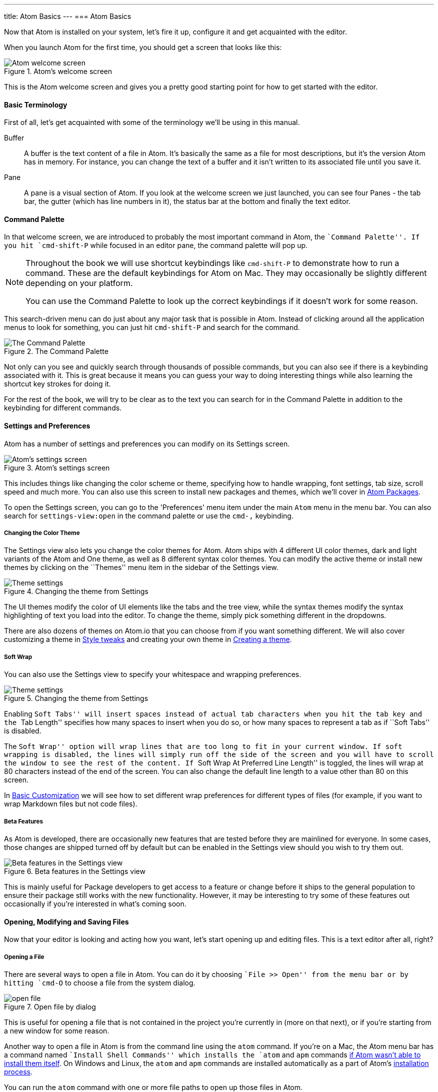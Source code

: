 ---
title: Atom Basics
---
=== Atom Basics

Now that Atom is installed on your system, let's fire it up, configure it and get acquainted with the editor.

When you launch Atom for the first time, you should get a screen that looks like this:

.Atom's welcome screen
image::../../images/first-launch.png[Atom welcome screen]

This is the Atom welcome screen and gives you a pretty good starting point for how to get started with the editor.

==== Basic Terminology

First of all, let's get acquainted with some of the terminology we'll be using in this manual.

Buffer::
  A buffer is the text content of a file in Atom. It's basically the same as a file for most descriptions, but it's the version Atom has in memory. For instance, you can change the text of a buffer and it isn't written to its associated file until you save it.

Pane::
  A pane is a visual section of Atom. If you look at the welcome screen we just launched, you can see four Panes - the tab bar, the gutter (which has line numbers in it), the status bar at the bottom and finally the text editor.

[[_command_palette]]
==== Command Palette

In that welcome screen, we are introduced to probably the most important command in Atom, the ``Command Palette''. If you hit `cmd-shift-P` while focused in an editor pane, the command palette will pop up.

[NOTE]
====
Throughout the book we will use shortcut keybindings like `cmd-shift-P` to demonstrate how to run a command.
These are the default keybindings for Atom on Mac. They may occasionally be slightly different depending on your platform.

You can use the Command Palette to look up the correct keybindings if it doesn't work for some reason.
====

This search-driven menu can do just about any major task that is possible in Atom. Instead of clicking around all the application menus to look for something, you can just hit `cmd-shift-P` and search for the command.

.The Command Palette
image::../../images/command-palette.png[The Command Palette]

Not only can you see and quickly search through thousands of possible commands, but you can also see if there is a keybinding associated with it. This is great because it means you can guess your way to doing interesting things while also learning the shortcut key strokes for doing it.

For the rest of the book, we will try to be clear as to the text you can search for in the Command Palette in addition to the keybinding for different commands.

==== Settings and Preferences

Atom has a number of settings and preferences you can modify on its Settings screen.

.Atom's settings screen
image::../../images/settings.png[Atom's settings screen]

This includes things like changing the color scheme or theme, specifying how to handle wrapping, font settings, tab size, scroll speed and much more. You can also use this screen to install new packages and themes, which we'll cover in link:/using-atom/sections/atom-packages[Atom Packages].

To open the Settings screen, you can go to the 'Preferences' menu item under the main `Atom` menu in the menu bar. You can also search for `settings-view:open` in the command palette or use the `cmd-,` keybinding.

[[_color_themes]]
===== Changing the Color Theme

The Settings view also lets you change the color themes for Atom. Atom ships with 4 different UI color themes, dark and light variants of the Atom and One theme, as well as 8 different syntax color themes. You can modify the active theme or install new themes by clicking on the ``Themes'' menu item in the sidebar of the Settings view.

.Changing the theme from Settings
image::../../images/theme.png[Theme settings]

The UI themes modify the color of UI elements like the tabs and the tree view, while the syntax themes modify the syntax highlighting of text you load into the editor. To change the theme, simply pick something different in the dropdowns.

There are also dozens of themes on Atom.io that you can choose from if you want something different. We will also cover customizing a theme in link:/using-atom/sections/basic-customization[Style tweaks] and creating your own theme in link:/hacking-atom/sections/creating-a-theme[Creating a theme].

===== Soft Wrap

You can also use the Settings view to specify your whitespace and wrapping preferences.

.Changing the theme from Settings
image::../../images/settings-wrap.png[Theme settings]

Enabling ``Soft Tabs'' will insert spaces instead of actual tab characters when you hit the `tab` key and the ``Tab Length'' specifies how many spaces to insert when you do so, or how many spaces to represent a tab as if ``Soft Tabs'' is disabled.

The ``Soft Wrap'' option will wrap lines that are too long to fit in your current window. If soft wrapping is disabled, the lines will simply run off the side of the screen and you will have to scroll the window to see the rest of the content. If ``Soft Wrap At Preferred Line Length'' is toggled, the lines will wrap at 80 characters instead of the end of the screen. You can also change the default line length to a value other than 80 on this screen.

In link:/using-atom/sections/basic-customization[Basic Customization] we will see how to set different wrap preferences for different types of files (for example, if you want to wrap Markdown files but not code files).

===== Beta Features

As Atom is developed, there are occasionally new features that are tested before they are mainlined for everyone. In some cases, those changes are shipped turned off by default but can be enabled in the Settings view should you wish to try them out.

.Beta features in the Settings view
image::../../images/advanced-settings.png[Beta features in the Settings view]

This is mainly useful for Package developers to get access to a feature or change before it ships to the general population to ensure their package still works with the new functionality.  However, it may be interesting to try some of these features out occasionally if you're interested in what's coming soon.

==== Opening, Modifying and Saving Files

Now that your editor is looking and acting how you want, let's start opening up and editing files. This is a text editor after all, right?

===== Opening a File

There are several ways to open a file in Atom. You can do it by choosing ``File >> Open'' from the menu bar or by hitting `cmd-O` to choose a file from the system dialog.

.Open file by dialog
image::../../images/open-file.png[open file]

This is useful for opening a file that is not contained in the project you're currently in (more on that next), or if you're starting from a new window for some reason.

Another way to open a file in Atom is from the command line using the `atom` command. If you're on a Mac, the Atom menu bar has a command named ``Install Shell Commands'' which installs the `atom` and `apm` commands link:/getting-started/sections/installing-atom/#_installing_atom_on_mac[if Atom wasn't able to install them itself]. On Windows and Linux, the `atom` and `apm` commands are installed automatically as a part of Atom's link:/getting-started/sections/installing-atom/[installation process].

You can run the `atom` command with one or more file paths to open up those files in Atom.

[source,shell]
----
$ atom -h
Atom Editor v0.152.0

Usage: atom [options] [path ...]

One or more paths to files or folders may be specified. If there is an
existing Atom window that contains all of the given folders, the paths
will be opened in that window. Otherwise, they will be opened in a new
window.

...
----

This is a great tool if you're used to the terminal or you work from the terminal a lot. Just fire off `atom [files]` and you're ready to start editing.

===== Editing and Saving a File

Editing a file is pretty straightforward. You can click around and scroll with your mouse and type to change the content. There is no special editing mode or key commands.

To save a file you can choose ``File >> Save'' from the menu bar or `cmd-s` to save the file. If you choose ``Save As'' or hit `cmd-shift-s` then you can save the current content in your editor under a different file name. Finally, you can choose `cmd-alt-s` to save all the open files in Atom.

==== Opening Directories

Atom doesn't just work with single files though; you will most likely spend most of your time working on projects with multiple files. To open a directory, choose the menu item ``File >> Open'' on OS X or ``File >> Open Folder'' on other platforms and select a directory from the dialog. You can also add more than one directory to your current Atom window, by choosing ``File >> Add Project Folder...'' from the menu bar or hitting `cmd-shift-O`.

You can open any number of directories from the command line by passing their paths to the `atom` command line tool. For example, you could run the command `atom ./hopes ./dreams` to open both the `hopes` and the `dreams` directories at the same time.

When you open Atom with one or more directories, you will automatically get a Tree view on the side of your window.

.Tree view in an open project
image::../../images/project-view.png[Open a project]

The Tree view allows you to explore and modify the file and directory structure of your project. You can open, rename, delete and create new files from this view.

You can also hide and show it with `cmd-\` or the `tree-view:toggle` command from the Palette, and `ctrl-0` will focus it. When the Tree view has focus you can press `a`, `m`, or `delete` to add, move or delete files and folders. You can also simply right-click on a file or folder in the Tree view to see many of the various options, including all of these plus showing the file in your native filesystem or copying the file path to your system clipboard.

[NOTE]
.Atom Modules
====
Like many parts of Atom, the Tree view is not built directly into the editor, but is its own standalone package that is simply shipped with Atom by default.

You can find the source code to the Tree view here: https://github.com/atom/tree-view

This is one of the interesting things about Atom. Many of its core features are actually just packages implemented the same way you would implement any other functionality. This means that if you don't like the Tree view for example, it's fairly simple to write your own implementation of that functionality and replace it entirely.
====

===== Opening a File in a Project

Once you have a project open in Atom, you can easily find and open any file within that project.

If you hit either `cmd-T` or `cmd-P`, the Fuzzy Finder dialog will pop up. This will let you quickly search for any file in any directory your project by typing parts of the path.

.Opening files with the Fuzzy Finder
image::../../images/finder.png[Open a project]

You can also search through only the files currently opened (rather than every file in your project) with `cmd-B`. This searches through your ``buffers'' or open files. You can also limit this fuzzy search with `cmd-shift-B`, which searches only through the files which are new or have been modified since your last Git commit.

The fuzzy finder uses both the `core.ignoredNames` and `fuzzy-finder.ignoredNames` config settings to filter out files and folders that will not be shown. If you have a project with tons of files you don't want it to search through, you can add patterns or paths to either of these config settings. We'll learn more about config settings in link:/using-atom/sections/basic-customization/#_global_configuration_settings[Global Configuration Settings], but for now you can easily set these in the Settings view under Core Settings.

Both of those config settings are interpreted as glob patterns as implemented by the minimatch Node.js library.

You can read more about minimatch here: https://github.com/isaacs/minimatch

This package will also not show Git ignored files when the `core.excludeVcsIgnoredPaths` is enabled. You can easily toggle this in the Settings view, it's one of the top options.
